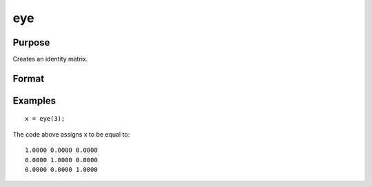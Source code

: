 
eye
==============================================

Purpose
----------------

Creates an identity matrix.

Format
----------------
.. function:: eye(n)

    :param n: size of identity matrix to be created.
    :type n: scalar

    :returns: y (*TODO*), nxn identity matrix.

Examples
----------------

::

    x = eye(3);

The code above assigns x to be equal to:

::

    1.0000 0.0000 0.0000 
    0.0000 1.0000 0.0000 
    0.0000 0.0000 1.0000

.. seealso:: Functions :func:`zeros`, :func:`ones`
